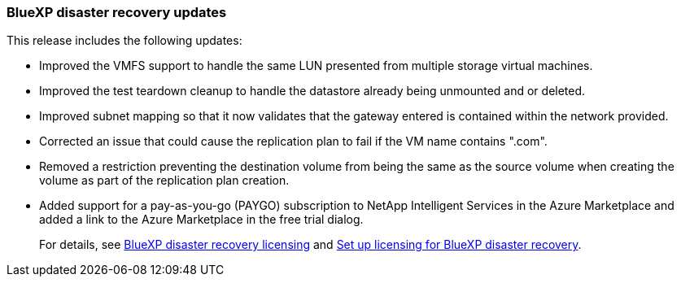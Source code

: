 === BlueXP disaster recovery updates

This release includes the following updates: 

* Improved the VMFS support to handle the same LUN presented from multiple storage virtual machines.
* Improved the test teardown cleanup to handle the datastore already being unmounted and or deleted.
* Improved subnet mapping so that it now validates that the gateway entered is contained within the network provided.
* Corrected an issue that could cause the replication plan to fail if the VM name contains ".com".
* Removed a restriction preventing the destination volume from being the same as the source volume when creating the volume as part of the replication plan creation.
* Added support for a pay-as-you-go (PAYGO) subscription to NetApp Intelligent Services in the Azure Marketplace and added a link to the Azure Marketplace in the free trial dialog. 
//+
//For details, see  link:../get-started/dr-intro.html#licensing[BlueXP disaster recovery licensing] and link:../get-started/dr-licensing.html[Set up licensing for BlueXP disaster recovery].
+
For details, see https://docs.netapp.com/us-en/bluexp-disaster-recovery/get-started/dr-intro.html#licensing[BlueXP disaster recovery licensing] and https://docs.netapp.com/us-en/bluexp-disaster-recovery/get-started/dr-licensing.html[Set up licensing for BlueXP disaster recovery].

